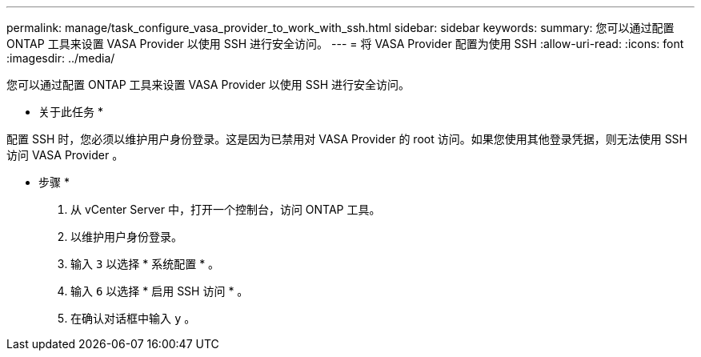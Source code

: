 ---
permalink: manage/task_configure_vasa_provider_to_work_with_ssh.html 
sidebar: sidebar 
keywords:  
summary: 您可以通过配置 ONTAP 工具来设置 VASA Provider 以使用 SSH 进行安全访问。 
---
= 将 VASA Provider 配置为使用 SSH
:allow-uri-read: 
:icons: font
:imagesdir: ../media/


[role="lead"]
您可以通过配置 ONTAP 工具来设置 VASA Provider 以使用 SSH 进行安全访问。

* 关于此任务 *

配置 SSH 时，您必须以维护用户身份登录。这是因为已禁用对 VASA Provider 的 root 访问。如果您使用其他登录凭据，则无法使用 SSH 访问 VASA Provider 。

* 步骤 *

. 从 vCenter Server 中，打开一个控制台，访问 ONTAP 工具。
. 以维护用户身份登录。
. 输入 `3` 以选择 * 系统配置 * 。
. 输入 `6` 以选择 * 启用 SSH 访问 * 。
. 在确认对话框中输入 `y` 。

